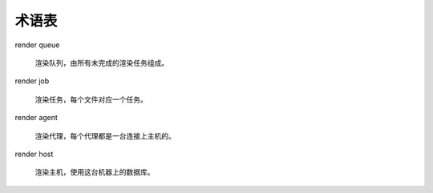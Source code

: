 术语表
======================


render queue

    渲染队列，由所有未完成的渲染任务组成。

render job

    渲染任务，每个文件对应一个任务。

render agent

    渲染代理，每个代理都是一台连接上主机的。

render host

    渲染主机，使用这台机器上的数据库。

